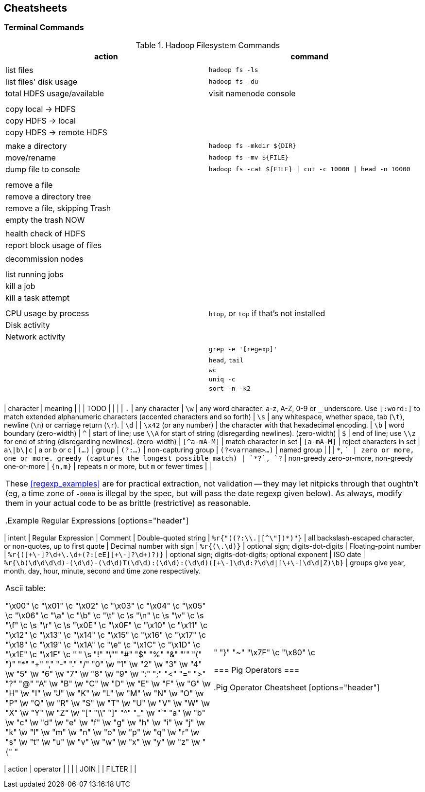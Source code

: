 == Cheatsheets ==

=== Terminal Commands ===

[[hadoop_filesyste_commands]]
.Hadoop Filesystem Commands
[options="header"]
|=======
| action			| command
|				|
| list files			| `hadoop fs -ls`
| list files' disk usage	| `hadoop fs -du`
| total HDFS usage/available	| visit namenode console
|				|
|				|
| copy local -> HDFS		|
| copy HDFS -> local		|
| copy HDFS -> remote HDFS	|
|				|
| make a directory		| `hadoop fs -mkdir ${DIR}`
| move/rename			| `hadoop fs -mv ${FILE}`
| dump file to console		| `hadoop fs -cat ${FILE} \| cut -c 10000 \| head -n 10000`
|				|
|				|
| remove a file			|
| remove a directory tree	|
| remove a file, skipping Trash	|
| empty the trash NOW		|
|				|
| health check of HDFS		|
| report block usage of files	|
|				|
| decommission nodes		|
|				|
|				|
| list running jobs		|
| kill a job			|
| kill a task attempt		|
|				|
|				|
| CPU usage by process		| `htop`, or `top` if that's not installed
| Disk activity			|
| Network activity		|
|				|
|				| `grep -e '[regexp]'`
|				| `head`, `tail`
|				| `wc`
|				| `uniq -c`
|				| `sort -n -k2`
|				|
|				|
|======

=== Regular Expressions ===


[[regexp_cheatsheet]]
.Regular Expression Cheatsheet
[options="header"]
|=======
| character			| meaning
|				|
| TODO				|
|				|
| `.`				| any character
| `\w`				| any word character: a-z, A-Z, 0-9 or `_` underscore. Use `[:word:]` to match extended alphanumeric characters (accented characters and so forth)
| `\s`				| any whitespace, whether space, tab (`\t`), newline (`\n`) or carriage return (`\r`).
| `\d`				| 
| `\x42` (or any number)	| the character with that hexadecimal encoding. 
| `\b`				| word boundary (zero-width)
| `^`				| start of line; use `\\A` for start of string (disregarding newlines). (zero-width)
| `$`				| end of line; use `\\z` for end of string (disregarding newlines). (zero-width)
| `[^a-mA-M]`			| match character in set
| `[a-mA-M]`			| reject characters in set
| `a\|b\|c`			| a or b or c
| `(...)`			| group
| `(?:...)`			| non-capturing group
| `(?<varname>...)`		| named group
|				|
| `*`, `+`			| zero or more, one or more. greedy (captures the longest possible match)
| `*?`, `+?`			| non-greedy zero-or-more, non-greedy one-or-more
| `{n,m}`			| repeats `n` or more, but `m` or fewer times
|				|
|=======

These <<regexp_examples>> are for practical extraction, not validation -- they may let nitpicks through that oughtn't (eg, a time zone of `-0000` is illegal by the spec, but will pass the date regexp given below). As always, modify them in your actual code to be as brittle (restrictive) as reasonable.

[[regexp_examples]]
.Example Regular Expressions
[options="header"]
|=======
| intent			| Regular Expression    				| Comment
| Double-quoted string		| `%r{"((?:\\.|[^\"])*)"}`  		        	| all backslash-escaped character, or non-quotes, up to first quote
| Decimal number with sign	| `%r{([\-\+\d]+\.\d+)}`                            	| optional sign; digits-dot-digits
| Floating-point number 	| `%r{([\+\-]?\d+\.\d+(?:[eE][\+\-]?\d+)?)}`       	| optional sign; digits-dot-digits; optional exponent
| ISO date               	| `%r{\b(\d\d\d\d)-(\d\d)-(\d\d)T(\d\d):(\d\d):(\d\d)([\+\-]\d\d:?\d\d|[\+\-]\d\d|Z)\b}`	| groups give year, month, day, hour, minute, second and time zone respectively.
|=======



Ascii table:

	"\x00"	\c	 	 
	"\x01"	\c	 	 
	"\x02"	\c	 	 
	"\x03"	\c	 	 
	"\x04"	\c	 	 
	"\x05"	\c	 	 
	"\x06"	\c	 	 
	"\a"	\c	 	 
	"\b"	\c	 	 
	"\t"	\c	 	\s
	"\n"	\c	 	\s
	"\v"	\c	 	\s
	"\f"	\c	 	\s
	"\r"	\c	 	\s
	"\x0E"	\c	 	 
	"\x0F"	\c	 	 
	"\x10"	\c	 	 
	"\x11"	\c	 	 
	"\x12"	\c	 	 
	"\x13"	\c	 	 
	"\x14"	\c	 	 
	"\x15"	\c	 	 
	"\x16"	\c	 	 
	"\x17"	\c	 	 
	"\x18"	\c	 	 
	"\x19"	\c	 	 
	"\x1A"	\c	 	 
	"\e"	\c	 	 
	"\x1C"	\c	 	 
	"\x1D"	\c	 	 
	"\x1E"	\c	 	 
	"\x1F"	\c	 	 
	" "	 	 	\s
	"!"	 	 	 
	"\""	 	 	 
	"#"	 	 	 
	"$"	 	 	 
	"%"	 	 	 
	"&"	 	 	 
	"'"	 	 	 
	"("	 	 	 
	")"	 	 	 
	"*"	 	 	 
	"+"	 	 	 
	","	 	 	 
	"-"	 	 	 
	"."	 	 	 
	"/"	 	 	 
	"0"	 	\w	 
	"1"	 	\w	 
	"2"	 	\w	 
	"3"	 	\w	 
	"4"	 	\w	 
	"5"	 	\w	 
	"6"	 	\w	 
	"7"	 	\w	 
	"8"	 	\w	 
	"9"	 	\w	 
	":"	 	 	 
	";"	 	 	 
	"<"	 	 	 
	"="	 	 	 
	">"	 	 	 
	"?"	 	 	 
	"@"	 	 	 
	"A"	 	\w	 
	"B"	 	\w	 
	"C"	 	\w	 
	"D"	 	\w	 
	"E"	 	\w	 
	"F"	 	\w	 
	"G"	 	\w	 
	"H"	 	\w	 
	"I"	 	\w	 
	"J"	 	\w	 
	"K"	 	\w	 
	"L"	 	\w	 
	"M"	 	\w	 
	"N"	 	\w	 
	"O"	 	\w	 
	"P"	 	\w	 
	"Q"	 	\w	 
	"R"	 	\w	 
	"S"	 	\w	 
	"T"	 	\w	 
	"U"	 	\w	 
	"V"	 	\w	 
	"W"	 	\w	 
	"X"	 	\w	 
	"Y"	 	\w	 
	"Z"	 	\w	 
	"["	 	 	 
	"\\"	 	 	 
	"]"	 	 	 
	"^"	 	 	 
	"_"	 	\w	 
	"`"	 	 	 
	"a"	 	\w	 
	"b"	 	\w	 
	"c"	 	\w	 
	"d"	 	\w	 
	"e"	 	\w	 
	"f"	 	\w	 
	"g"	 	\w	 
	"h"	 	\w	 
	"i"	 	\w	 
	"j"	 	\w	 
	"k"	 	\w	 
	"l"	 	\w	 
	"m"	 	\w	 
	"n"	 	\w	 
	"o"	 	\w	 
	"p"	 	\w	 
	"q"	 	\w	 
	"r"	 	\w	 
	"s"	 	\w	 
	"t"	 	\w	 
	"u"	 	\w	 
	"v"	 	\w	 
	"w"	 	\w	 
	"x"	 	\w	 
	"y"	 	\w	 
	"z"	 	\w	 
	"{"	 	 	 
	"|"	 	 	 
	"}"	 	 	 
	"~"	 	 	 
	"\x7F"	\c	 	 
	"\x80"	\c	 	 


=== Pig Operators ===

[[pig_cheatsheet]]
.Pig Operator Cheatsheet
[options="header"]
|=======
| action			| operator
|				|
|				| JOIN
|				| FILTER
|				|
|=======

